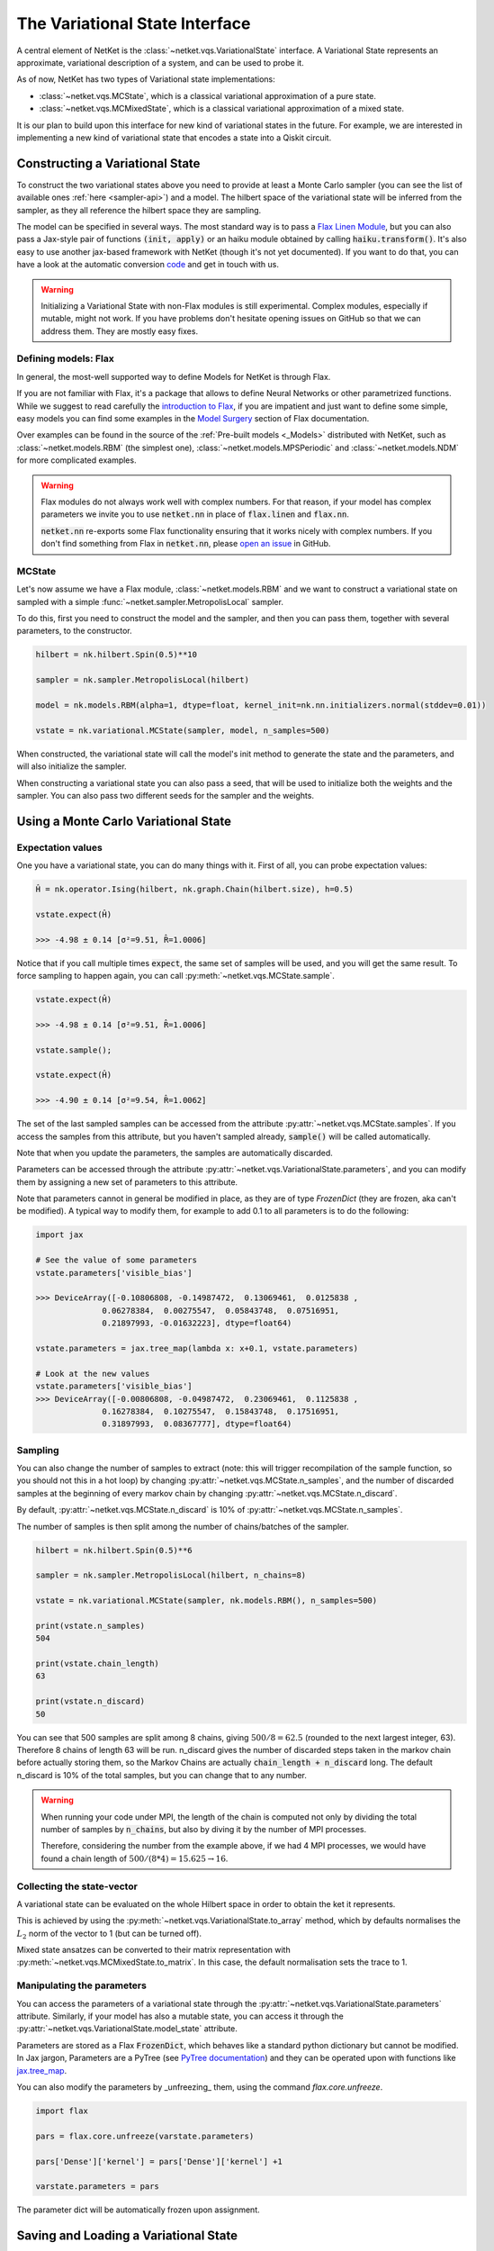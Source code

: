 *******************************
The Variational State Interface
*******************************

A central element of NetKet is the :class:`~netket.vqs.VariationalState` interface.
A Variational State represents an approximate, variational description of a system, and can be used to
probe it.

As of now, NetKet has two types of Variational state implementations:

- :class:`~netket.vqs.MCState`, which is a classical variational approximation of a pure state.

- :class:`~netket.vqs.MCMixedState`, which is a classical variational approximation of a mixed state.


It is our plan to build upon this interface for new kind of variational states in the future. For example, we
are interested in implementing a new kind of variational state that encodes a state into a Qiskit circuit.

Constructing a Variational State
--------------------------------

To construct the two variational states above you need to provide at least a Monte Carlo sampler (you can see
the list of available ones :ref:`here <sampler-api>`) and a model.
The hilbert space of the variational state will be inferred from the sampler, as they all reference the
hilbert space they are sampling.

The model can be specified in several ways. The most standard way is to pass a `Flax Linen Module <https://flax.readthedocs.io/en/latest/flax.linen.html#module>`_, but you can also pass a Jax-style pair
of functions :code:`(init, apply)` or an haiku module obtained by calling :code:`haiku.transform()`.
It's also easy to use another jax-based framework with NetKet (though it's not yet documented). If you
want to do that, you can have a look at the automatic conversion `code <https://github.com/netket/netket/tree/master/netket/utils/model_frameworks>`_ and get in touch with us.

.. warning::

    Initializing a Variational State with non-Flax modules is still experimental. Complex modules,
    especially if mutable, might not work. If you have problems don't hesitate opening issues on
    GitHub so that we can address them. They are mostly easy fixes.


Defining models: Flax
^^^^^^^^^^^^^^^^^^^^^

In general, the most-well supported way to define Models for NetKet is through Flax.

If you are not familiar with Flax, it's a package that allows to define Neural Networks or other
parametrized functions. While we suggest to read carefully the `introduction to Flax <https://flax.readthedocs.io/en/latest/notebooks/flax_basics.html>`_, if you are impatient and just want to define some simple, easy
models you can find some examples in the `Model Surgery <https://flax.readthedocs.io/en/latest/howtos/model_surgery.html>`_ section of Flax documentation.

Over examples can be found in the source of the :ref:`Pre-built models <_Models>` distributed with NetKet, such as
:class:`~netket.models.RBM` (the simplest one), :class:`~netket.models.MPSPeriodic` and :class:`~netket.models.NDM` for
more complicated examples.

.. warning::

    Flax modules do not always work well with complex numbers. For that reason, if your model has complex
    parameters we invite you to use :code:`netket.nn` in place of :code:`flax.linen` and :code:`flax.nn`.

    :code:`netket.nn` re-exports some Flax functionality ensuring that it works nicely with complex numbers.
    If you don't find something from Flax in :code:`netket.nn`, please `open an issue <https://github.com/netket/netket/issues>`_ in GitHub.


MCState
^^^^^^^

Let's now assume we have a Flax module, :class:`~netket.models.RBM` and we want to construct a variational state
on sampled with a simple :func:`~netket.sampler.MetropolisLocal` sampler.

To do this, first you need to construct the model and the sampler, and then you can pass them, together with several
parameters, to the constructor.

.. code:: python

    hilbert = nk.hilbert.Spin(0.5)**10

    sampler = nk.sampler.MetropolisLocal(hilbert)

    model = nk.models.RBM(alpha=1, dtype=float, kernel_init=nk.nn.initializers.normal(stddev=0.01))

    vstate = nk.variational.MCState(sampler, model, n_samples=500)

When constructed, the variational state will call the model's init method to generate the state and the
parameters, and will also initialize the sampler.

When constructing a variational state you can also pass a seed, that will be used to initialize both the
weights and the sampler. You can also pass two different seeds for the sampler and the weights.


Using a Monte Carlo Variational State
-------------------------------------

Expectation values
^^^^^^^^^^^^^^^^^^

One you have a variational state, you can do many things with it.
First of all, you can probe expectation values:

.. code:: python

    Ĥ = nk.operator.Ising(hilbert, nk.graph.Chain(hilbert.size), h=0.5)

    vstate.expect(Ĥ)

    >>> -4.98 ± 0.14 [σ²=9.51, R̂=1.0006]

Notice that if you call multiple times :code:`expect`, the same set of
samples will be used, and you will get the same result. To force sampling
to happen again, you can call :py:meth:`~netket.vqs.MCState.sample`.

.. code:: python

    vstate.expect(Ĥ)

    >>> -4.98 ± 0.14 [σ²=9.51, R̂=1.0006]

    vstate.sample();

    vstate.expect(Ĥ)

    >>> -4.90 ± 0.14 [σ²=9.54, R̂=1.0062]

The set of the last sampled samples can be accessed from the attribute
:py:attr:`~netket.vqs.MCState.samples`. If you access the samples
from this attribute, but you haven't sampled already, :code:`sample()` will
be called automatically.

Note that when you update the parameters, the samples are automatically
discarded.

Parameters can be accessed through the attribute :py:attr:`~netket.vqs.VariationalState.parameters`,
and you can modify them by assigning a new set of parameters to this attribute.

Note that parameters cannot in general be modified in place, as they are
of type `FrozenDict` (they are frozen, aka can't be modified). A typical way
to modify them, for example to add 0.1 to all parameters is to do the following:

.. code:: python

    import jax

    # See the value of some parameters
    vstate.parameters['visible_bias']

    >>> DeviceArray([-0.10806808, -0.14987472,  0.13069461,  0.0125838 ,
                  0.06278384,  0.00275547,  0.05843748,  0.07516951,
                  0.21897993, -0.01632223], dtype=float64)

    vstate.parameters = jax.tree_map(lambda x: x+0.1, vstate.parameters)

    # Look at the new values
    vstate.parameters['visible_bias']
    >>> DeviceArray([-0.00806808, -0.04987472,  0.23069461,  0.1125838 ,
                  0.16278384,  0.10275547,  0.15843748,  0.17516951,
                  0.31897993,  0.08367777], dtype=float64)


Sampling
^^^^^^^^

You can also change the number of samples to extract (note: this will
trigger recompilation of the sample function, so you should not this
in a hot loop) by changing :py:attr:`~netket.vqs.MCState.n_samples`, and
the number of discarded samples at the beginning of every markov chain by
changing :py:attr:`~netket.vqs.MCState.n_discard`.

By default, :py:attr:`~netket.vqs.MCState.n_discard` is 10% of
:py:attr:`~netket.vqs.MCState.n_samples`.

The number of samples is then split among the number of chains/batches of the sampler.

.. code:: python

    hilbert = nk.hilbert.Spin(0.5)**6

    sampler = nk.sampler.MetropolisLocal(hilbert, n_chains=8)

    vstate = nk.variational.MCState(sampler, nk.models.RBM(), n_samples=500)

    print(vstate.n_samples)
    504

    print(vstate.chain_length)
    63

    print(vstate.n_discard)
    50

You can see that 500 samples are split among 8 chains, giving :math:`500/8=62.5` (rounded to
the next largest integer, 63). Therefore 8 chains of length 63 will be run.
n_discard gives the number of discarded steps taken in the markov chain before actually storing
them, so the Markov Chains are actually :code:`chain_length + n_discard` long. The default
n_discard is 10% of the total samples, but you can change that to any number.

.. _warn-mpi-sampling:

.. warning::

    When running your code under MPI, the length of the chain is computed not only by dividing the
    total number of samples by :code:`n_chains`, but also by diving it by the number of MPI processes.

    Therefore, considering the number from the example above, if we had 4 MPI processes, we would have
    found a chain length of :math:`500/(8*4) = 15.625 \rightarrow 16`.

Collecting the state-vector
^^^^^^^^^^^^^^^^^^^^^^^^^^^

A variational state can be evaluated on the whole Hilbert space in order to obtain
the ket it represents.

This is achieved by using the :py:meth:`~netket.vqs.VariationalState.to_array` method,
which by defaults normalises the :math:`L_2` norm of the vector to 1 (but can be turned off).

Mixed state ansatzes can be converted to their matrix representation with
:py:meth:`~netket.vqs.MCMixedState.to_matrix`. In this case, the default
normalisation sets the trace to 1.


Manipulating the parameters
^^^^^^^^^^^^^^^^^^^^^^^^^^^

You can access the parameters of a variational state through the :py:attr:`~netket.vqs.VariationalState.parameters` attribute.
Similarly, if your model has also a mutable state, you can access it through
the :py:attr:`~netket.vqs.VariationalState.model_state` attribute.

Parameters are stored as a Flax :code:`FrozenDict`, which behaves like a standard python dictionary but cannot be modified.
In Jax jargon, Parameters are a PyTree (see `PyTree documentation <https://jax.readthedocs.io/en/latest/pytrees.html>`_) and they
can be operated upon with functions like `jax.tree_map <https://jax.readthedocs.io/en/latest/jax.tree_util.html?highlight=tree_map#jax.tree_util.tree_map>`_.

You can also modify the parameters by _unfreezing_ them, using the command `flax.core.unfreeze`.

.. code:: python

    import flax

    pars = flax.core.unfreeze(varstate.parameters)

    pars['Dense']['kernel'] = pars['Dense']['kernel'] +1

    varstate.parameters = pars

The parameter dict will be automatically frozen upon assignment.


Saving and Loading a Variational State
--------------------------------------

Variational States conform to the `Flax serialization interface <https://flax.readthedocs.io/en/latest/flax.serialization.html>`_ and can be serialized and deserialized with it.

Moreover, the Json Logger :class:`~netket.logging.JsonLog` serializes the variational state
through that interface.

A simple example to serialize data is provided below:

.. code:: python

    # construct an RBM model on 10 spins
    vstate = nk.variational.MCState(nk.sampler.MetropolisLocal(nk.hilbert.Spin(0.5)**10),
                                    nk.models.RBM())

    import flax

    with open("test.mpack", 'w') as file:
      file.write(flax.serialization.to_bytes(vstate))


And here we de-serialize it:

.. code:: python

    # construct a new RBM model on 10 spins
    vstate = nk.variational.MCState(nk.sampler.MetropolisLocal(nk.hilbert.Spin(0.5)**10),
                                    nk.models.RBM())

    # load
    with open("test.mpack", 'rb') as file:
      vstate = flax.serialization.from_bytes(vstate, file.read())

Note that this also serializes the state of the sampler.

.. note::

    The JSonLog serializer only serializes the parameters of the model, and not the whole variational state.
    Therefore, if you wish to reload the parameters of a variational state, saved by the json logger, you should
    use the same procedure outlined above, only that the list line should be:

    .. code:: python

        with open("parameters.mpack", 'rb') as file:
          vstate.variables = flax.serialization.from_bytes(vstate.variables, file.read())
